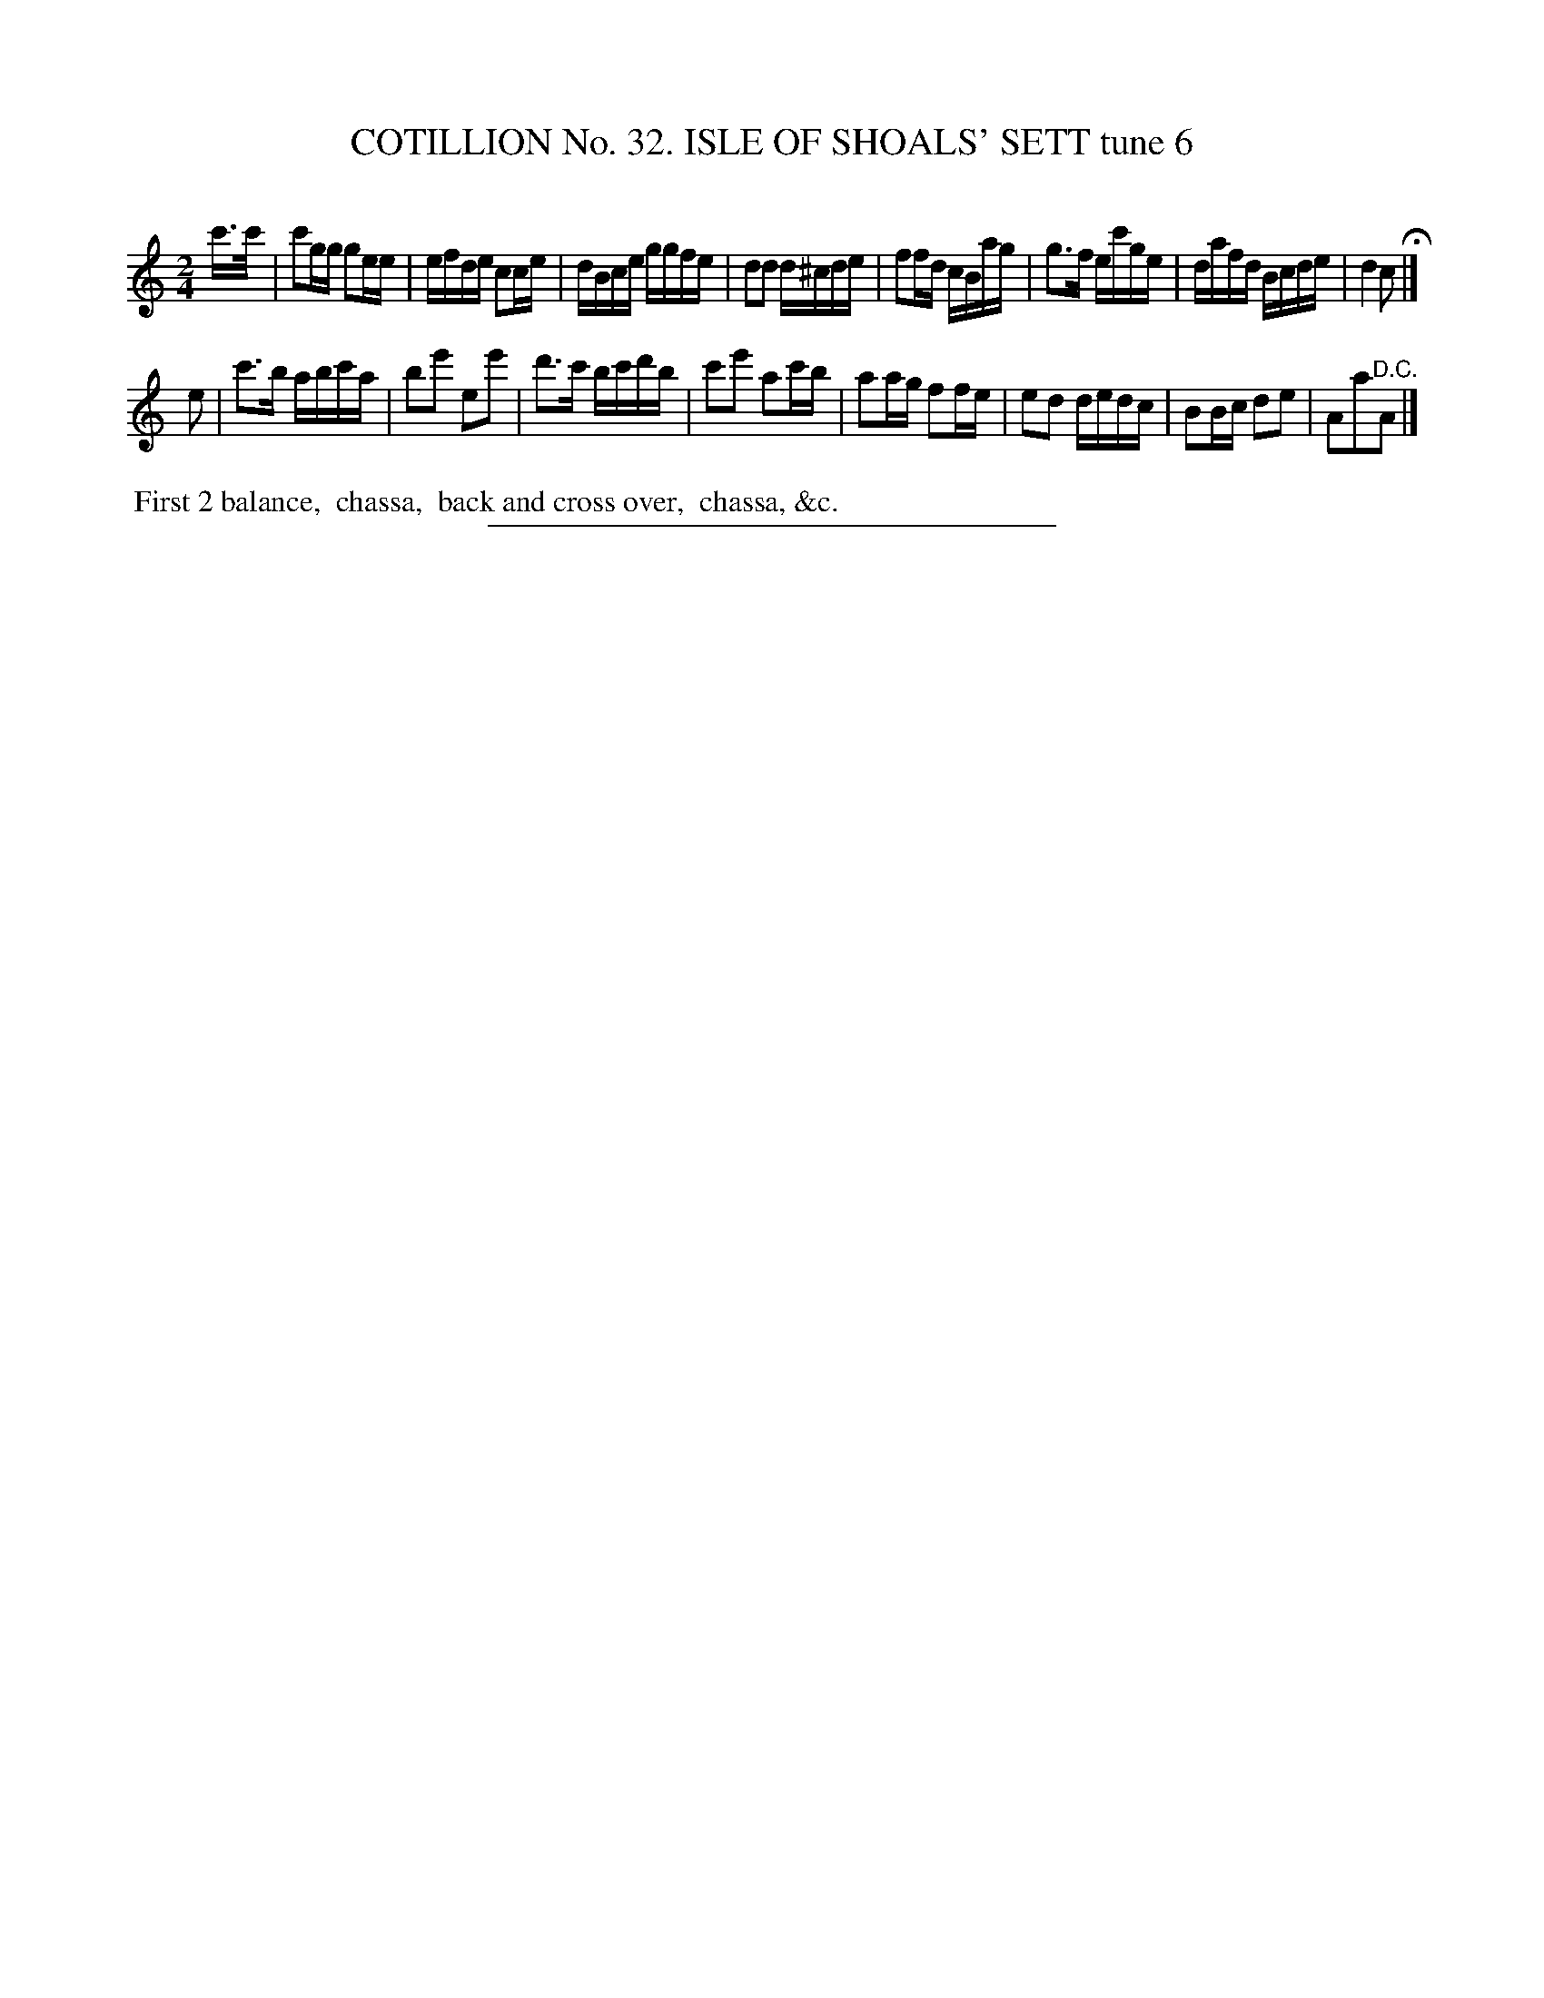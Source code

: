 X: 31413
T: COTILLION No. 32. ISLE OF SHOALS' SETT tune 6
C:
%R: reel
B: Elias Howe "The Musician's Companion" Part 3 1844 p.141 #3
S: http://imslp.org/wiki/The_Musician's_Companion_(Howe,_Elias)
Z: 2015 John Chambers <jc:trillian.mit.edu>
M: 2/4
L: 1/16
K: C
% - - - - - - - - - - - - - - - - - - - - - - - - - - - - -
c'>c' |\
c'2gg g2ee | efde c2ce | dBce ggfe | d2d2 d^cde |\
f2fd cBag | g3f ec'ge | dafd Bcde | d4 c2 H|]
e2 |\
c'3b abc'a | b2e'2 e2e'2 | d'3c' bc'd'b | c'2e'2 a2c'b |\
a2ag f2fe | e2d2 dedc | B2Bc d2e2 | A2a2"^D.C."A2 |]
% - - - - - - - - - - Dance description - - - - - - - - - -
%%begintext align
%% First 2 balance,
%% chassa,
%% back and cross over,
%% chassa, &c.
%%endtext
% - - - - - - - - - - - - - - - - - - - - - - - - - - - - -
%%sep 1 1 300
